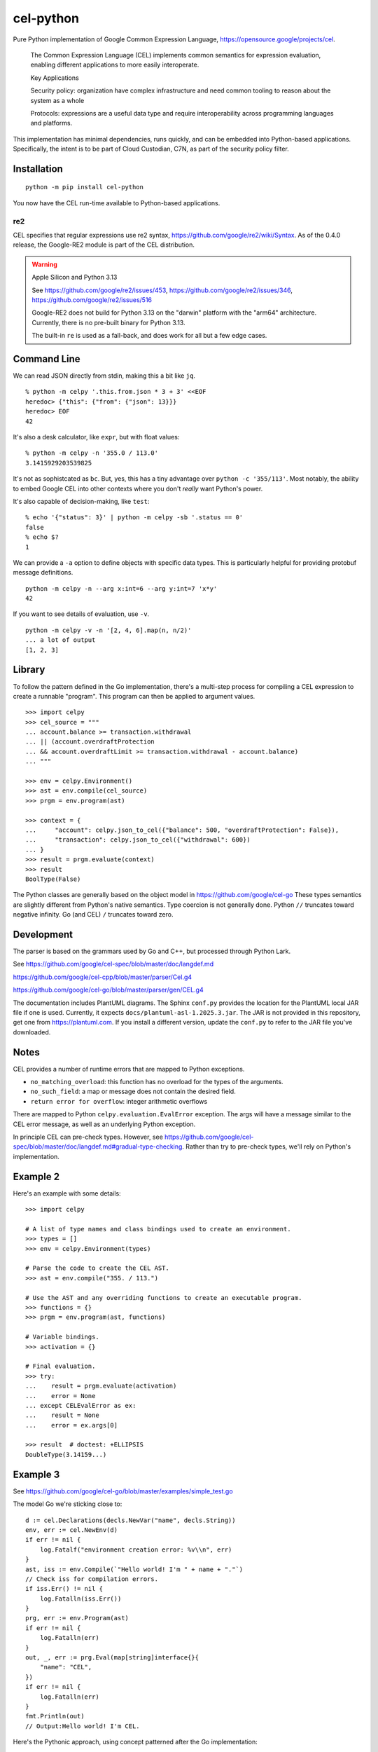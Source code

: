 ##########
cel-python
##########

..  image:: https://img.shields.io/pypi/v/cel-python.svg
    :target: https://pypi.org/projects/cel-python/
    :alt: PyPI: cel-python

..  image:: https://github.com/cloud-custodian/cel-python/workflows/CI/badge.svg
    :target: https://github.com/cloud-custodian/cel-python/actions
    :alt: GitHub Actions Build Status

..  image:: https://img.shields.io/badge/license-Apache%202-blue.svg
    :target: https://www.apache.org/licenses/LICENSE-2.0
    :alt: Apache License

Pure Python implementation of Google Common Expression Language, https://opensource.google/projects/cel.

    The Common Expression Language (CEL) implements common semantics for expression evaluation,
    enabling different applications to more easily interoperate.

    Key Applications

    Security policy: organization have complex infrastructure and need common tooling to reason about the system as a whole

    Protocols: expressions are a useful data type and require interoperability across programming languages and platforms.

This implementation has minimal dependencies, runs quickly, and can be embedded into Python-based applications.
Specifically, the intent is to be part of Cloud Custodian, C7N, as part of the security policy filter.

Installation
=============

::

    python -m pip install cel-python

You now have the CEL run-time available to Python-based applications.


re2
---

CEL specifies that regular expressions use re2 syntax,
https://github.com/google/re2/wiki/Syntax.
As of the 0.4.0 release, the Google-RE2 module is part of the CEL distribution.

.. warning:: Apple Silicon and Python 3.13

    See https://github.com/google/re2/issues/453,
    https://github.com/google/re2/issues/346,
    https://github.com/google/re2/issues/516

    Google-RE2 does not build for Python 3.13 on the "darwin" platform with the "arm64" architecture.
    Currently, there is no pre-built binary for Python 3.13.

    The built-in ``re`` is used as a fall-back, and does work for all but a few edge cases.

Command Line
============

We can read JSON directly from stdin, making this a bit like ``jq``.

::

    % python -m celpy '.this.from.json * 3 + 3' <<EOF
    heredoc> {"this": {"from": {"json": 13}}}
    heredoc> EOF
    42


It's also a desk calculator, like ``expr``, but with float values:

::

    % python -m celpy -n '355.0 / 113.0'
    3.1415929203539825

It's not as sophistcated as ``bc``.
But, yes, this has a tiny advantage over ``python -c '355/113'``. Most notably, the ability
to embed Google CEL into other contexts where you don't *really* want Python's power.

It's also capable of decision-making, like ``test``:

::

    % echo '{"status": 3}' | python -m celpy -sb '.status == 0'
    false
    % echo $?
    1

We can provide a ``-a`` option to define objects with specific data types.
This is particularly helpful for providing protobuf message definitions.

::

    python -m celpy -n --arg x:int=6 --arg y:int=7 'x*y'
    42

If you want to see details of evaluation, use ``-v``.

::

    python -m celpy -v -n '[2, 4, 6].map(n, n/2)'
    ... a lot of output
    [1, 2, 3]

Library
=======

To follow the pattern defined in the Go implementation, there's a multi-step
process for compiling a CEL expression to create a runnable "program". This program
can then be applied to argument values.

::

    >>> import celpy
    >>> cel_source = """
    ... account.balance >= transaction.withdrawal
    ... || (account.overdraftProtection
    ... && account.overdraftLimit >= transaction.withdrawal - account.balance)
    ... """

    >>> env = celpy.Environment()
    >>> ast = env.compile(cel_source)
    >>> prgm = env.program(ast)

    >>> context = {
    ...     "account": celpy.json_to_cel({"balance": 500, "overdraftProtection": False}),
    ...     "transaction": celpy.json_to_cel({"withdrawal": 600})
    ... }
    >>> result = prgm.evaluate(context)
    >>> result
    BoolType(False)

The Python classes are generally based on the object model in https://github.com/google/cel-go
These types semantics are slightly different from Python's native semantics.
Type coercion is not generally done.
Python ``//`` truncates toward negative infinity. Go (and CEL) ``/`` truncates toward zero.


Development
===========

The parser is based on the grammars used by Go and C++, but processed through Python Lark.

See https://github.com/google/cel-spec/blob/master/doc/langdef.md

https://github.com/google/cel-cpp/blob/master/parser/Cel.g4

https://github.com/google/cel-go/blob/master/parser/gen/CEL.g4

The documentation includes PlantUML diagrams.
The Sphinx ``conf.py`` provides the location for the PlantUML local JAR file if one is used.
Currently, it expects ``docs/plantuml-asl-1.2025.3.jar``.
The JAR is not provided in this repository, get one from https://plantuml.com.
If you install a different version, update the ``conf.py`` to refer to the JAR file you've downloaded.

Notes
=====

CEL provides a number of runtime errors that are mapped to Python exceptions.

- ``no_matching_overload``: this function has no overload for the types of the arguments.
- ``no_such_field``: a map or message does not contain the desired field.
- ``return error for overflow``: integer arithmetic overflows

There are mapped to Python ``celpy.evaluation.EvalError`` exception. The args will have
a message similar to the CEL error message, as well as an underlying Python exception.

In principle CEL can pre-check types.
However, see https://github.com/google/cel-spec/blob/master/doc/langdef.md#gradual-type-checking.
Rather than try to pre-check types, we'll rely on Python's implementation.


Example 2
=========

Here's an example with some details::

    >>> import celpy

    # A list of type names and class bindings used to create an environment.
    >>> types = []
    >>> env = celpy.Environment(types)

    # Parse the code to create the CEL AST.
    >>> ast = env.compile("355. / 113.")

    # Use the AST and any overriding functions to create an executable program.
    >>> functions = {}
    >>> prgm = env.program(ast, functions)

    # Variable bindings.
    >>> activation = {}

    # Final evaluation.
    >>> try:
    ...    result = prgm.evaluate(activation)
    ...    error = None
    ... except CELEvalError as ex:
    ...    result = None
    ...    error = ex.args[0]

    >>> result  # doctest: +ELLIPSIS
    DoubleType(3.14159...)

Example 3
=========

See https://github.com/google/cel-go/blob/master/examples/simple_test.go

The model Go we're sticking close to::

    d := cel.Declarations(decls.NewVar("name", decls.String))
    env, err := cel.NewEnv(d)
    if err != nil {
        log.Fatalf("environment creation error: %v\\n", err)
    }
    ast, iss := env.Compile(`"Hello world! I'm " + name + "."`)
    // Check iss for compilation errors.
    if iss.Err() != nil {
        log.Fatalln(iss.Err())
    }
    prg, err := env.Program(ast)
    if err != nil {
        log.Fatalln(err)
    }
    out, _, err := prg.Eval(map[string]interface{}{
        "name": "CEL",
    })
    if err != nil {
        log.Fatalln(err)
    }
    fmt.Println(out)
    // Output:Hello world! I'm CEL.

Here's the Pythonic approach, using concept patterned after the Go implementation::

    >>> from celpy import *
    >>> decls = {"name": celtypes.StringType}
    >>> env = Environment(annotations=decls)
    >>> ast = env.compile('"Hello world! I\'m " + name + "."')
    >>> out = env.program(ast).evaluate({"name": "CEL"})
    >>> print(out)
    Hello world! I'm CEL.


Contributing
============

See https://cloudcustodian.io/docs/contribute.html


Code of Conduct
===============

This project adheres to the `Open Code of Conduct <https://developer.capitalone.com/resources/code-of-conduct>`_. By
participating, you are expected to honor this code.
